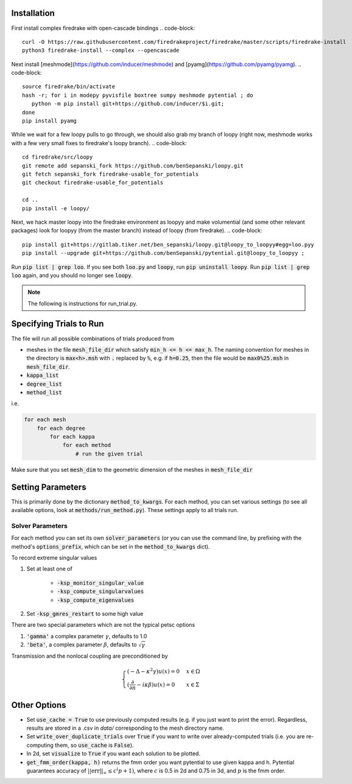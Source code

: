 Installation
============

First install complex firedrake with open-cascade bindings
.. code-block:: 
    curl -O https://raw.githubusercontent.com/firedrakeproject/firedrake/master/scripts/firedrake-install
    python3 firedrake-install --complex --opencascade

Next install [meshmode](https://github.com/inducer/meshmode) and
[pyamg](https://github.com/pyamg/pyamg).
.. code-block::
    source firedrake/bin/activate
    hash -r; for i in modepy pyvisfile boxtree sumpy meshmode pytential ; do
       python -m pip install git+https://github.com/inducer/$i.git; 
    done
    pip install pyamg

While we wait for a few loopy pulls to go through, we should also grab my branch of loopy
(right now, meshmode works with a few very small fixes to firedrake's loopy branch).
.. code-block::
    cd firedrake/src/loopy
    git remote add sepanski_fork https://github.com/benSepanski/loopy.git
    git fetch sepanski_fork firedrake-usable_for_potentials
    git checkout firedrake-usable_for_potentials

    cd ..
    pip install -e loopy/

Next, we hack master loopy into the firedrake environment as loopyy and make volumential
(and some other relevant packages) look for loopyy
(from the master branch) instead of loopy (from firedrake).
.. code-block:: 
    pip install git+https://gitlab.tiker.net/ben_sepanski/loopy.git@loopy_to_loopyy#egg=loo.pyy
    pip install --upgrade git+https://github.com/benSepanski/pytential.git@loopy_to_loopyy ;

Run :code:`pip list | grep loo`. If you see both :code:`loo.py` and :code:`loopy`,
run :code:`pip uninstall loopy`. Run :code:`pip list | grep loo` again, and you should
no longer see :code:`loopy`.

.. note::

    The following is instructions for run_trial.py.

Specifying Trials to Run
========================

The file will run all possible combinations of trials produced from

* meshes in the file :code:`mesh_file_dir` which satisfy
  :code:`min_h <= h <= max_h`.
  The naming convention for meshes in the directory is :code:`max<h>.msh` with
  :code:`.` replaced by :code:`%`, e.g.
  if :code:`h=0.25`, then the file would be :code:`max0%25.msh` in
  :code:`mesh_file_dir`.

* :code:`kappa_list`

* :code:`degree_list`

* :code:`method_list`

i.e.

.. code-block:: python

    for each mesh
        for each degree
            for each kappa
                for each method
                    # run the given trial

Make sure that you set :code:`mesh_dim` to the geometric dimension of
the meshes in :code:`mesh_file_dir`


Setting Parameters
==================

This is primarily done by the dictionary :code:`method_to_kwargs`. For
each method, you can set various settings (to see all available
options, look at :code:`methods/run_method.py`). These settings
apply to all trials run.

Solver Parameters
-----------------

For each method you can set its own :code:`solver_parameters` (or 
you can use the command line, by prefixing with the method's
:code:`options_prefix`, which can be set in the :code:`method_to_kwargs` dict).

To record extreme singular values

1. Set at least one of 

    * :code:`-ksp_monitor_singular_value`
    * :code:`-ksp_compute_singularvalues`
    * :code:`-ksp_compute_eigenvalues`

2. Set :code:`-ksp_gmres_restart` to some high value

There are two special parameters which are not the typical
petsc options

1. :code:`'gamma'` a complex parameter :math:`\gamma`, defaults to 1.0
2. :code:`'beta'`, a complex parameter :math:`\beta`, defaults to :math:`\sqrt{\gamma}`

Transmission and the nonlocal coupling are preconditioned by

.. math::

        \begin{cases}
        (-\Delta - \kappa^2 \gamma) u(x) = 0 & x \in \Omega \\
        (\frac{\partial}{\partial n} - i\kappa\beta)u(x) = 0 & x \in \Sigma
        \end{cases}


Other Options
=============

* Set :code:`use_cache = True` to use previously computed results (e.g.
  if you just want to print the error). Regardless, results
  are stored in a .csv in `data/` corresponding to the mesh
  directory name.
* Set :code:`write_over_duplicate_trials` over :code:`True` if you want to
  write over already-computed trials (i.e. you are re-computing them,
  so :code:`use_cache` is :code:`False`).
* In 2d, set :code:`visualize` to :code:`True` if you want each solution
  to be plotted.
* :code:`get_fmm_order(kappa, h)` returns the fmm order you want
  pytential to use given kappa and h. Pytential guarantees
  accuracy of :math:`||\text{err}||_\infty \leq c^(p+1)`,
  where :math:`c` is 0.5 in 2d and 0.75 in 3d, and :math:`p` is
  the fmm order.
